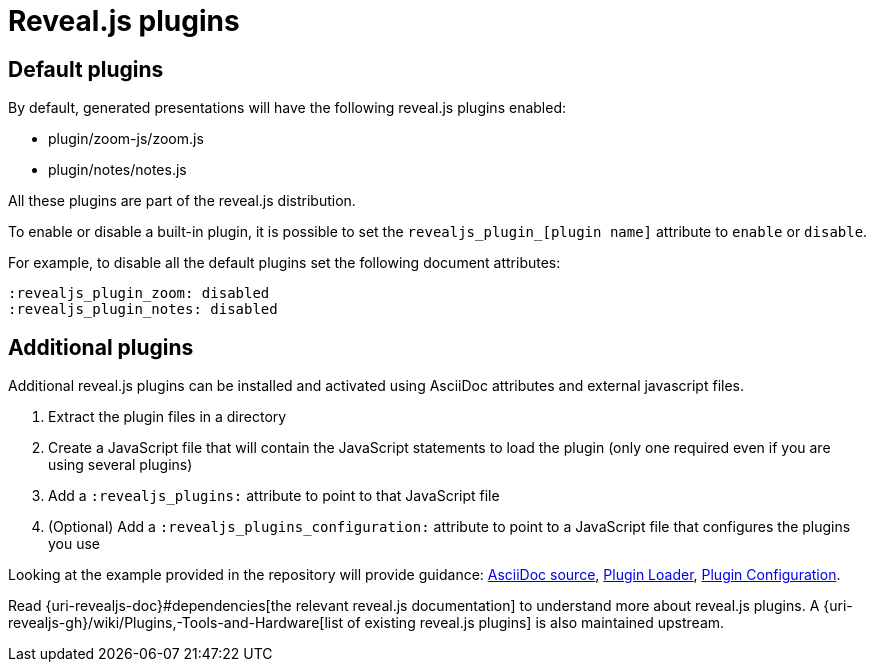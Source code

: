 = Reveal.js plugins

== Default plugins

By default, generated presentations will have the following reveal.js plugins enabled:

* plugin/zoom-js/zoom.js
* plugin/notes/notes.js

All these plugins are part of the reveal.js distribution.

To enable or disable a built-in plugin, it is possible to set the `revealjs_plugin_[plugin name]` attribute to `enable` or `disable`.

For example, to disable all the default plugins set the following document attributes:

----
:revealjs_plugin_zoom: disabled
:revealjs_plugin_notes: disabled
----

== Additional plugins

Additional reveal.js plugins can be installed and activated using AsciiDoc attributes and external javascript files.

. Extract the plugin files in a directory
. Create a JavaScript file that will contain the JavaScript statements to load the plugin (only one required even if you are using several plugins)
. Add a `:revealjs_plugins:` attribute to point to that JavaScript file
. (Optional) Add a `:revealjs_plugins_configuration:` attribute to point to a JavaScript file that configures the plugins you use

Looking at the example provided in the repository will provide guidance: link:{uri-project-examples}/revealjs-plugins.adoc[AsciiDoc source], link:{uri-project-examples}/revealjs-plugins.js[Plugin Loader], link:{uri-project-examples}/revealjs-plugins-conf.js[Plugin Configuration].

Read {uri-revealjs-doc}#dependencies[the relevant reveal.js documentation] to understand more about reveal.js plugins.
A {uri-revealjs-gh}/wiki/Plugins,-Tools-and-Hardware[list of existing reveal.js plugins] is also maintained upstream.

